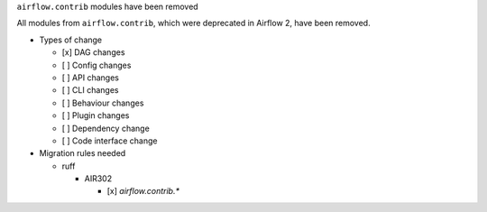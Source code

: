 ``airflow.contrib`` modules have been removed

All modules from ``airflow.contrib``, which were deprecated in Airflow 2, have been removed.

* Types of change

  * [x] DAG changes
  * [ ] Config changes
  * [ ] API changes
  * [ ] CLI changes
  * [ ] Behaviour changes
  * [ ] Plugin changes
  * [ ] Dependency change
  * [ ] Code interface change

* Migration rules needed

  * ruff

    * AIR302

      * [x] `airflow.contrib.*`
